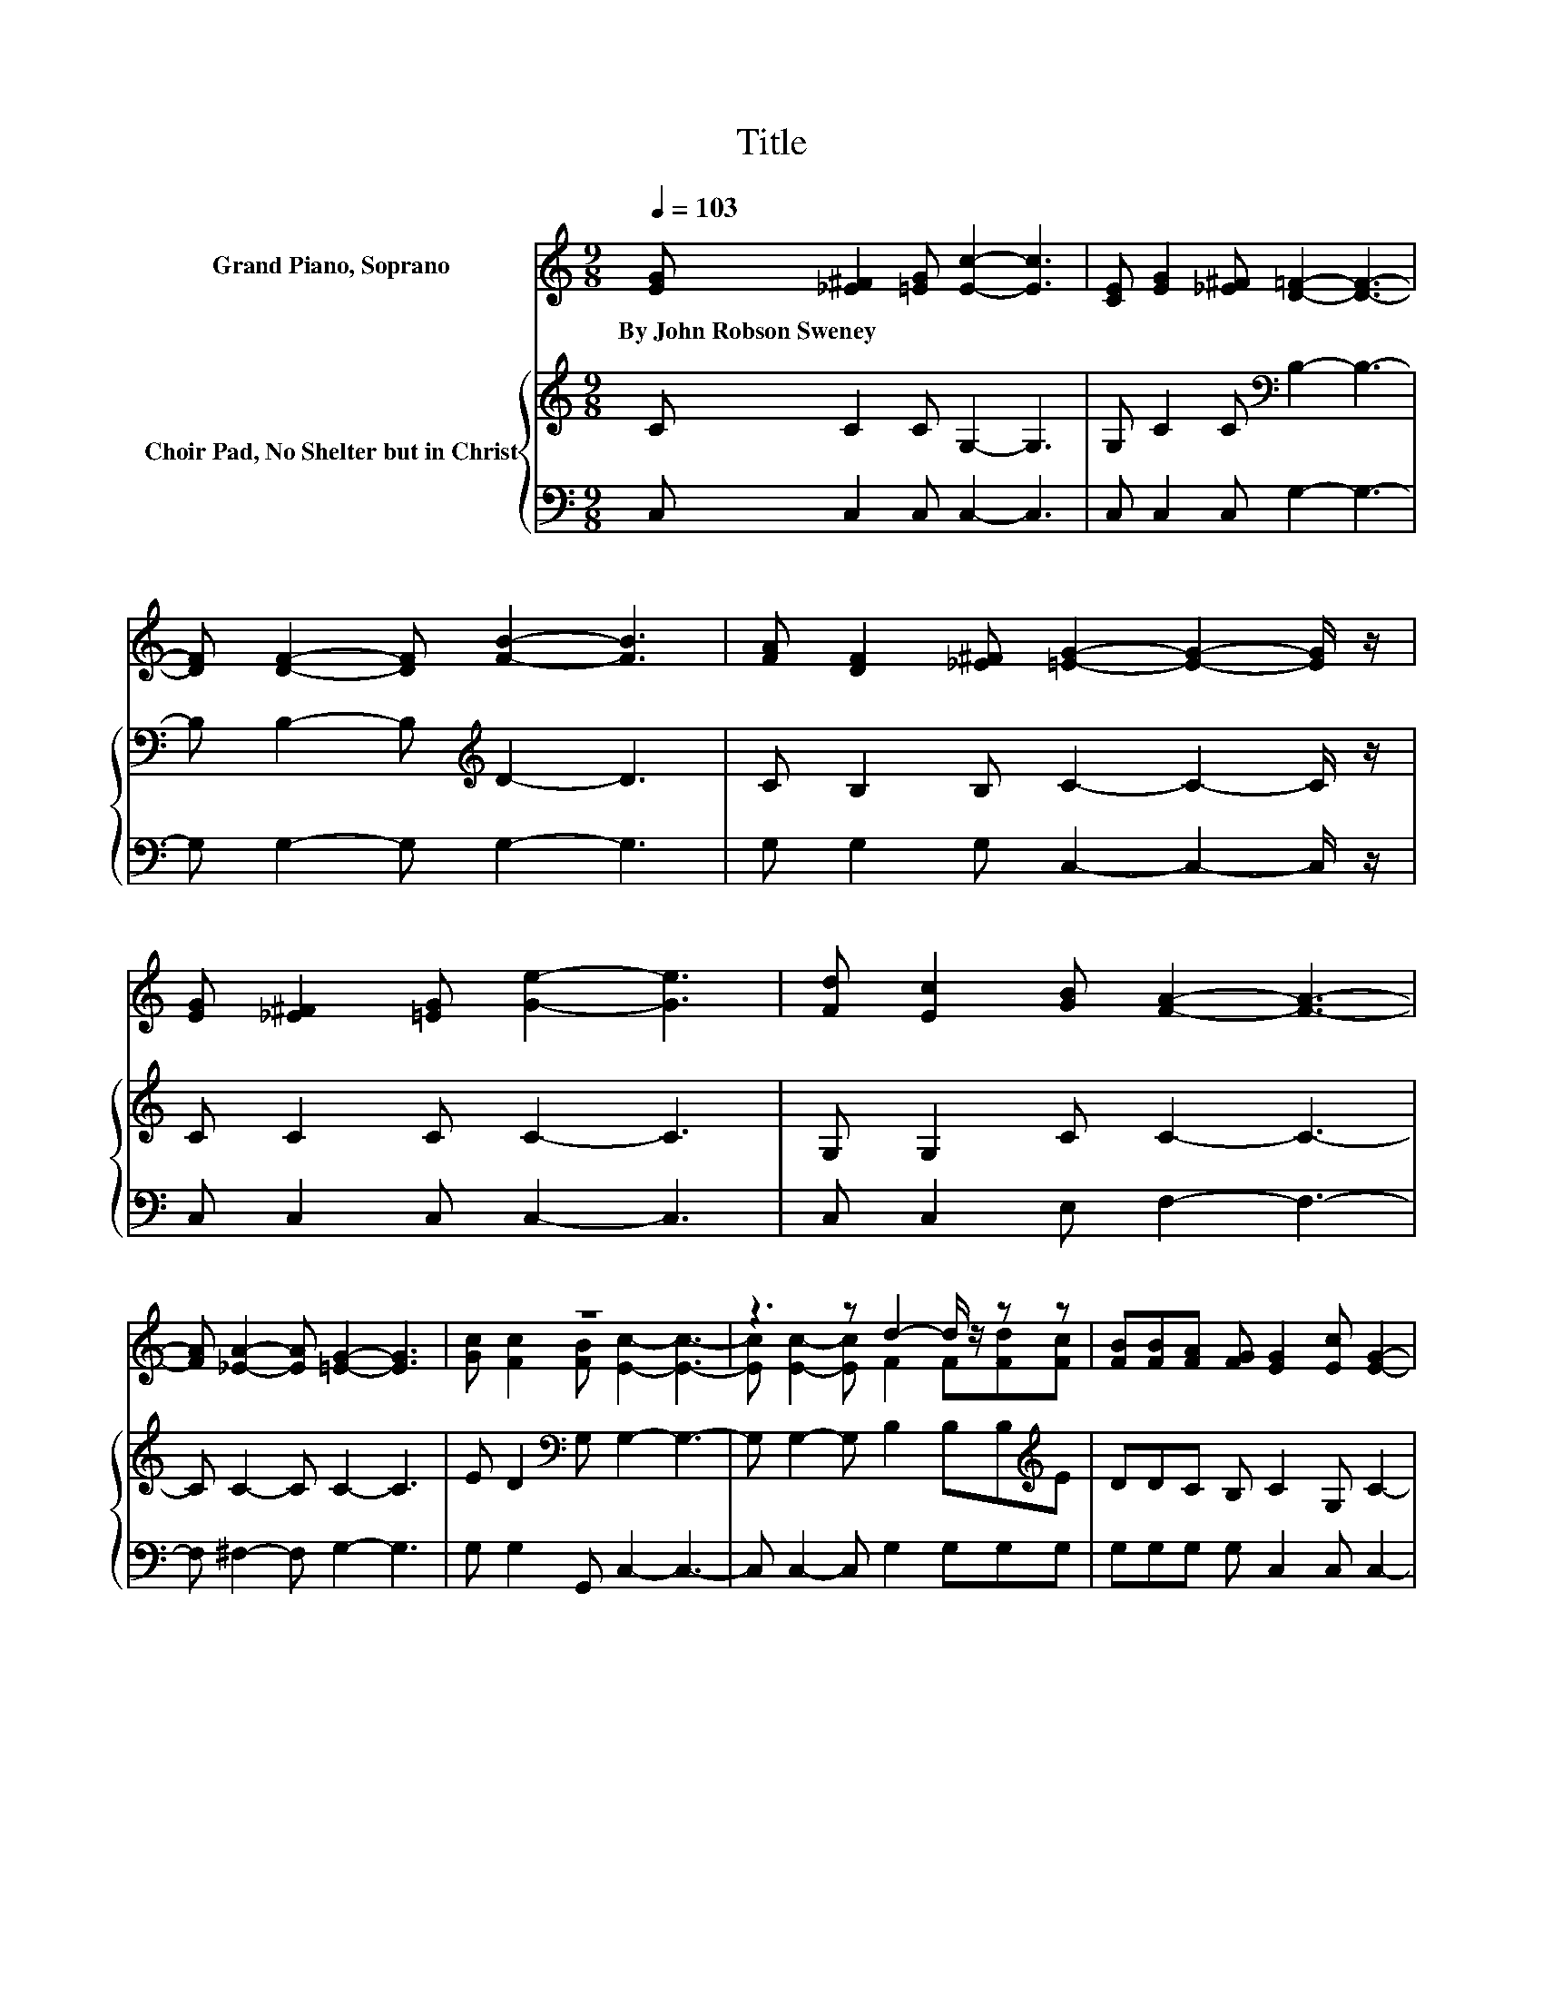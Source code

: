X:1
T:Title
%%score ( 1 2 ) { 3 | 4 }
L:1/8
Q:1/4=103
M:9/8
K:C
V:1 treble nm="Grand Piano, Soprano"
V:2 treble 
V:3 treble nm="Choir Pad, No Shelter but in Christ"
V:4 bass 
V:1
 [EG] [_E^F]2 [=EG] [Ec]2- [Ec]3 | [CE] [EG]2 [_E^F] [D=F]2- [DF]3- | %2
w: By~John~Robson~Sweney * * * *||
 [DF] [DF]2- [DF] [FB]2- [FB]3 | [FA] [DF]2 [_E^F] [=EG]2- [EG]2- [EG]/ z/ | %4
w: ||
 [EG] [_E^F]2 [=EG] [Ge]2- [Ge]3 | [Fd] [Ec]2 [GB] [FA]2- [FA]3- | %6
w: ||
 [FA] [_EA]2- [EA] [=EG]2- [EG]3 | z9 | z3 z d2- d/ z/ z z | [FB][FB][FA] [FG] [EG]2 [Ec] [EG]2- | %10
w: ||||
 [EG] E2- E/ z/ A2- A3/2 z/ D | E F2 [CF] [B,E]2- [B,E]2- [B,E]/ z/ | z3 z c2- c/ z/ z z | %13
w: |||
 [Ac][Ac][GB] [FA] [EG]2- [EG]3- | [EG] [Ec]2 [Fd] [Ge]2- [Ge]2 [Ec] | %15
w: ||
 [CE]G[^FA] [=FB] [Ec]2- [Ec]3- | [Ec]3 z3 z3 |] %17
w: ||
V:2
 x9 | x9 | x9 | x9 | x9 | x9 | x9 | [Gc] [Fc]2 [FB] [Ec]2- [Ec]3- | [Ec] [Ec]2- [Ec] F2 F[Fd][Fc] | %9
 x9 | x9 | x9 | EEA [EB]EE E[Ec][Ac] | x9 | x9 | x9 | x9 |] %17
V:3
 C C2 C G,2- G,3 | G, C2 C[K:bass] B,2- B,3- | B, B,2- B,[K:treble] D2- D3 | %3
 C B,2 B, C2- C2- C/ z/ | C C2 C C2- C3 | G, G,2 C C2- C3- | C C2- C C2- C3 | %7
 E D2[K:bass] G, G,2- G,3- | G, G,2- G, B,2 B,B,[K:treble]E | DDC B, C2 G, C2- | %10
 C[K:bass] E,2- E,/ z/ A,2- A,3/2 z/ D, | E, F,2 A, ^G,2- G,2- G,/ z/ | z3 ^G,A,A, A, A,2- | %13
 A,[K:treble] C2 CCC C C2- | C[K:bass] G,2 G, C2- C2 G, | G,B,[K:treble]C D C2- C3- | C3 z3 z3 |] %17
V:4
 C, C,2 C, C,2- C,3 | C, C,2 C, G,2- G,3- | G, G,2- G, G,2- G,3 | G, G,2 G, C,2- C,2- C,/ z/ | %4
 C, C,2 C, C,2- C,3 | C, C,2 E, F,2- F,3- | F, ^F,2- F, G,2- G,3 | G, G,2 G,, C,2- C,3- | %8
 C, C,2- C, G,2 G,G,G, | G,G,G, G, C,2 C, C,2- | C,3 z3 z3 | z3 _E, =E,2- E,2- E,/ z/ | %12
 z3 .E,3 z3 | z F,2 F,C,C, C, C,2- | C, C,2 C, C,2- C,2 C, | C, G,2 [G,,G,] C,2- C,3- | %16
 C,3 z3 z3 |] %17

